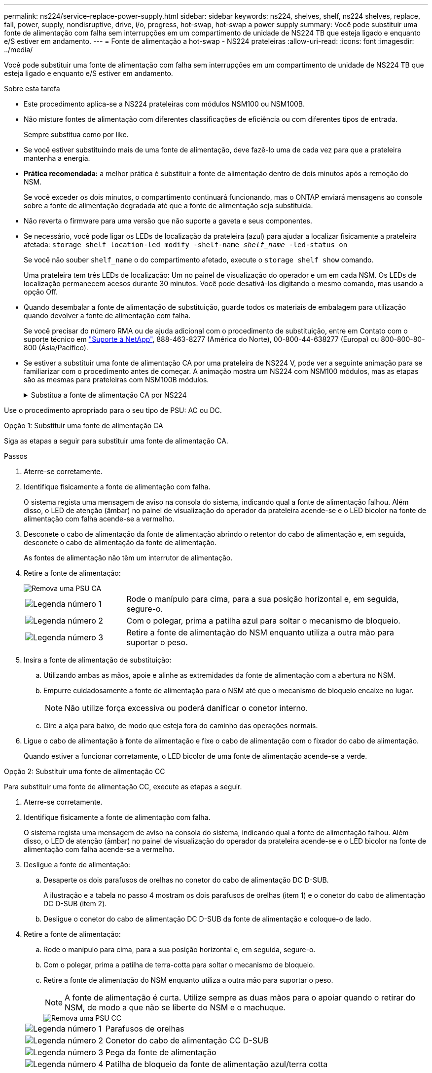 ---
permalink: ns224/service-replace-power-supply.html 
sidebar: sidebar 
keywords: ns224, shelves, shelf, ns224 shelves, replace, fail, power, supply, nondisruptive, drive, i/o, progress, hot-swap, hot-swap a power supply 
summary: Você pode substituir uma fonte de alimentação com falha sem interrupções em um compartimento de unidade de NS224 TB que esteja ligado e enquanto e/S estiver em andamento. 
---
= Fonte de alimentação a hot-swap - NS224 prateleiras
:allow-uri-read: 
:icons: font
:imagesdir: ../media/


[role="lead"]
Você pode substituir uma fonte de alimentação com falha sem interrupções em um compartimento de unidade de NS224 TB que esteja ligado e enquanto e/S estiver em andamento.

.Sobre esta tarefa
* Este procedimento aplica-se a NS224 prateleiras com módulos NSM100 ou NSM100B.
* Não misture fontes de alimentação com diferentes classificações de eficiência ou com diferentes tipos de entrada.
+
Sempre substitua como por like.

* Se você estiver substituindo mais de uma fonte de alimentação, deve fazê-lo uma de cada vez para que a prateleira mantenha a energia.
* *Prática recomendada:* a melhor prática é substituir a fonte de alimentação dentro de dois minutos após a remoção do NSM.
+
Se você exceder os dois minutos, o compartimento continuará funcionando, mas o ONTAP enviará mensagens ao console sobre a fonte de alimentação degradada até que a fonte de alimentação seja substituída.

* Não reverta o firmware para uma versão que não suporte a gaveta e seus componentes.
* Se necessário, você pode ligar os LEDs de localização da prateleira (azul) para ajudar a localizar fisicamente a prateleira afetada: `storage shelf location-led modify -shelf-name _shelf_name_ -led-status on`
+
Se você não souber `shelf_name` o do compartimento afetado, execute o `storage shelf show` comando.

+
Uma prateleira tem três LEDs de localização: Um no painel de visualização do operador e um em cada NSM. Os LEDs de localização permanecem acesos durante 30 minutos. Você pode desativá-los digitando o mesmo comando, mas usando a opção Off.

* Quando desembalar a fonte de alimentação de substituição, guarde todos os materiais de embalagem para utilização quando devolver a fonte de alimentação com falha.
+
Se você precisar do número RMA ou de ajuda adicional com o procedimento de substituição, entre em Contato com o suporte técnico em https://mysupport.netapp.com/site/global/dashboard["Suporte à NetApp"^], 888-463-8277 (América do Norte), 00-800-44-638277 (Europa) ou 800-800-80-800 (Ásia/Pacífico).

* Se estiver a substituir uma fonte de alimentação CA por uma prateleira de NS224 V, pode ver a seguinte animação para se familiarizar com o procedimento antes de começar. A animação mostra um NS224 com NSM100 módulos, mas as etapas são as mesmas para prateleiras com NSM100B módulos.
+
.Substitua a fonte de alimentação CA por NS224
[%collapsible]
====
.Troca a quente de uma fonte de alimentação CA em uma prateleira de NS224
video::5794da63-99aa-425a-825f-aa86002f154d[panopto]
====


Use o procedimento apropriado para o seu tipo de PSU: AC ou DC.

[role="tabbed-block"]
====
.Opção 1: Substituir uma fonte de alimentação CA
--
Siga as etapas a seguir para substituir uma fonte de alimentação CA.

.Passos
. Aterre-se corretamente.
. Identifique fisicamente a fonte de alimentação com falha.
+
O sistema regista uma mensagem de aviso na consola do sistema, indicando qual a fonte de alimentação falhou. Além disso, o LED de atenção (âmbar) no painel de visualização do operador da prateleira acende-se e o LED bicolor na fonte de alimentação com falha acende-se a vermelho.

. Desconete o cabo de alimentação da fonte de alimentação abrindo o retentor do cabo de alimentação e, em seguida, desconete o cabo de alimentação da fonte de alimentação.
+
As fontes de alimentação não têm um interrutor de alimentação.

. Retire a fonte de alimentação:
+
image::../media/drw_t_psu_ac_replace_ieops-2035.svg[Remova uma PSU CA]

+
[cols="1,3"]
|===


 a| 
image:../media/icon_round_1.png["Legenda número 1"]
 a| 
Rode o manípulo para cima, para a sua posição horizontal e, em seguida, segure-o.



 a| 
image:../media/icon_round_2.png["Legenda número 2"]
 a| 
Com o polegar, prima a patilha azul para soltar o mecanismo de bloqueio.



 a| 
image:../media/icon_round_3.png["Legenda número 3"]
 a| 
Retire a fonte de alimentação do NSM enquanto utiliza a outra mão para suportar o peso.

|===
. Insira a fonte de alimentação de substituição:
+
.. Utilizando ambas as mãos, apoie e alinhe as extremidades da fonte de alimentação com a abertura no NSM.
.. Empurre cuidadosamente a fonte de alimentação para o NSM até que o mecanismo de bloqueio encaixe no lugar.
+

NOTE: Não utilize força excessiva ou poderá danificar o conetor interno.

.. Gire a alça para baixo, de modo que esteja fora do caminho das operações normais.


. Ligue o cabo de alimentação à fonte de alimentação e fixe o cabo de alimentação com o fixador do cabo de alimentação.
+
Quando estiver a funcionar corretamente, o LED bicolor de uma fonte de alimentação acende-se a verde.



--
.Opção 2: Substituir uma fonte de alimentação CC
--
Para substituir uma fonte de alimentação CC, execute as etapas a seguir.

. Aterre-se corretamente.
. Identifique fisicamente a fonte de alimentação com falha.
+
O sistema regista uma mensagem de aviso na consola do sistema, indicando qual a fonte de alimentação falhou. Além disso, o LED de atenção (âmbar) no painel de visualização do operador da prateleira acende-se e o LED bicolor na fonte de alimentação com falha acende-se a vermelho.

. Desligue a fonte de alimentação:
+
.. Desaperte os dois parafusos de orelhas no conetor do cabo de alimentação DC D-SUB.
+
A ilustração e a tabela no passo 4 mostram os dois parafusos de orelhas (item 1) e o conetor do cabo de alimentação DC D-SUB (item 2).

.. Desligue o conetor do cabo de alimentação DC D-SUB da fonte de alimentação e coloque-o de lado.


. Retire a fonte de alimentação:
+
.. Rode o manípulo para cima, para a sua posição horizontal e, em seguida, segure-o.
.. Com o polegar, prima a patilha de terra-cotta para soltar o mecanismo de bloqueio.
.. Retire a fonte de alimentação do NSM enquanto utiliza a outra mão para suportar o peso.
+

NOTE: A fonte de alimentação é curta. Utilize sempre as duas mãos para o apoiar quando o retirar do NSM, de modo a que não se liberte do NSM e o machuque.

+
image::../media/drw_dcpsu_remove-replace-generic_IEOPS-788.svg[Remova uma PSU CC]

+
[cols="1,3"]
|===


 a| 
image:../media/icon_round_1.png["Legenda número 1"]
 a| 
Parafusos de orelhas



 a| 
image:../media/icon_round_2.png["Legenda número 2"]
 a| 
Conetor do cabo de alimentação CC D-SUB



 a| 
image:../media/icon_round_3.png["Legenda número 3"]
 a| 
Pega da fonte de alimentação



 a| 
image:../media/icon_round_4.png["Legenda número 4"]
 a| 
Patilha de bloqueio da fonte de alimentação azul/terra cotta

|===


. Insira a fonte de alimentação de substituição:
+
.. Utilizando ambas as mãos, apoie e alinhe as extremidades da fonte de alimentação com a abertura no NSM.
.. Empurre cuidadosamente a fonte de alimentação para o NSM até que o mecanismo de bloqueio encaixe no lugar.
+
Uma fonte de alimentação deve engatar adequadamente com o conetor interno e o mecanismo de bloqueio. Repita este passo se sentir que a fonte de alimentação não está corretamente encaixada.

+

NOTE: Não utilize força excessiva ou poderá danificar o conetor interno.

.. Gire a alça para baixo, de modo que esteja fora do caminho das operações normais.


. Volte a ligar o cabo de alimentação D-SUB DC:
+
Uma vez que a alimentação é restaurada à fonte de alimentação, o LED de estado deve estar verde.

+
.. Ligue o conetor do cabo de alimentação DC D-SUB à fonte de alimentação.
.. Aperte os dois parafusos de orelhas para fixar o conetor do cabo de alimentação DC D-SUB à fonte de alimentação.




--
====